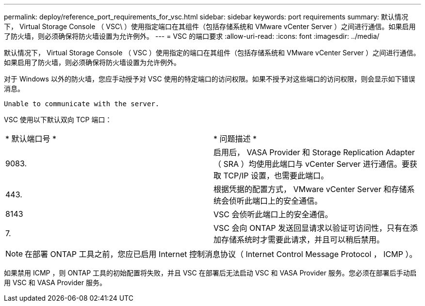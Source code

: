 ---
permalink: deploy/reference_port_requirements_for_vsc.html 
sidebar: sidebar 
keywords: port requirements 
summary: 默认情况下， Virtual Storage Console （ VSC\ ）使用指定端口在其组件（包括存储系统和 VMware vCenter Server ）之间进行通信。如果启用了防火墙，则必须确保将防火墙设置为允许例外。 
---
= VSC 的端口要求
:allow-uri-read: 
:icons: font
:imagesdir: ../media/


[role="lead"]
默认情况下， Virtual Storage Console （ VSC ）使用指定的端口在其组件（包括存储系统和 VMware vCenter Server ）之间进行通信。如果启用了防火墙，则必须确保将防火墙设置为允许例外。

对于 Windows 以外的防火墙，您应手动授予对 VSC 使用的特定端口的访问权限。如果不授予对这些端口的访问权限，则会显示如下错误消息。

`Unable to communicate with the server.`

VSC 使用以下默认双向 TCP 端口：

|===


| * 默认端口号 * | * 问题描述 * 


 a| 
9083.
 a| 
启用后， VASA Provider 和 Storage Replication Adapter （ SRA ）均使用此端口与 vCenter Server 进行通信。要获取 TCP/IP 设置，也需要此端口。



 a| 
443.
 a| 
根据凭据的配置方式， VMware vCenter Server 和存储系统会侦听此端口上的安全通信。



 a| 
8143
 a| 
VSC 会侦听此端口上的安全通信。



 a| 
7.
 a| 
VSC 会向 ONTAP 发送回显请求以验证可访问性，只有在添加存储系统时才需要此请求，并且可以稍后禁用。

|===

NOTE: 在部署 ONTAP 工具之前，您应已启用 Internet 控制消息协议（ Internet Control Message Protocol ， ICMP ）。

如果禁用 ICMP ，则 ONTAP 工具的初始配置将失败，并且 VSC 在部署后无法启动 VSC 和 VASA Provider 服务。您必须在部署后手动启用 VSC 和 VASA Provider 服务。

